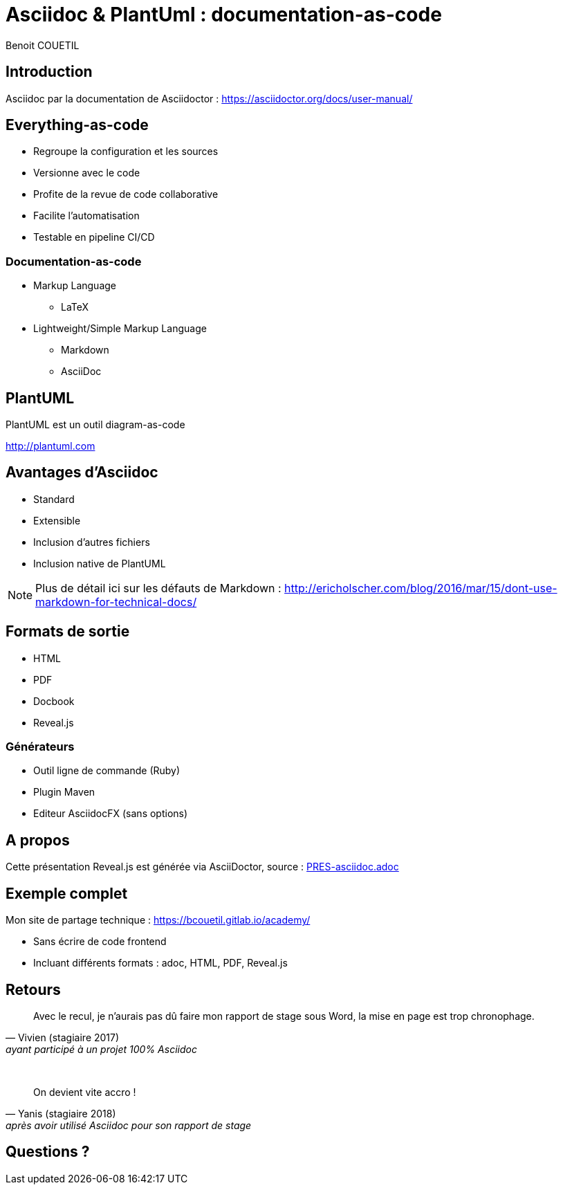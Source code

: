 = Asciidoc & PlantUml : documentation-as-code
Benoit COUETIL
:example-caption!:
//Only PDF
ifdef::backend-pdf[]
:title-logo-image: image:{root-project-dir}/src/docs/asciidoc/themes/logo-zenika.png[pdfwidth=3in,align=left]
endif::backend-pdf[]

ifndef::imagesdir[:imagesdir: images]

//Press the `*s*` key to access speaker notes.
//You can press `*b*` or `*.*` to blank your current screen. Hit it again to bring it back.
//Press the `*esc*` key to get an overview of your slides.

== Introduction

Asciidoc par la documentation de Asciidoctor : 
https://asciidoctor.org/docs/user-manual/

== Everything-as-code

* Regroupe la configuration et les sources
* Versionne avec le code
* Profite de la revue de code collaborative
* Facilite l'automatisation
* Testable en pipeline CI/CD

=== Documentation-as-code

[%step]
* Markup Language
** LaTeX
* Lightweight/Simple Markup Language
** Markdown
** AsciiDoc

== PlantUML

PlantUML est un outil diagram-as-code

http://plantuml.com

== Avantages d'Asciidoc

* Standard
* Extensible
* Inclusion d'autres fichiers
* Inclusion native de PlantUML

[NOTE.speaker]
--
Plus de détail ici sur les défauts de Markdown : http://ericholscher.com/blog/2016/mar/15/dont-use-markdown-for-technical-docs/
--

== Formats de sortie

* HTML
* PDF
* Docbook
* Reveal.js

=== Générateurs

* Outil ligne de commande (Ruby)
* Plugin Maven
* Editeur AsciidocFX (sans options)

== A propos

Cette présentation Reveal.js est générée via AsciiDoctor, source : link:PRES-asciidoc.adoc[]

== Exemple complet

Mon site de partage technique : https://bcouetil.gitlab.io/academy/

* Sans écrire de code frontend
* Incluant différents formats : adoc, HTML, PDF, Reveal.js

== Retours

[quote, Vivien (stagiaire 2017), ayant participé à un projet 100% Asciidoc]
Avec le recul, je n'aurais pas dû faire mon rapport de stage sous Word, la mise en page est trop chronophage.

{empty} +

[quote, Yanis (stagiaire 2018), après avoir utilisé Asciidoc pour son rapport de stage]
On devient vite accro !

== Questions ?

